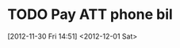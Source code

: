 #+FILETAGS: REFILE

* TODO Pay ATT phone bil
  :LOGBOOK:
  CLOCK: [2012-11-30 Fri 14:51]--[2012-11-30 Fri 14:52] =>  0:01
  :END:
[2012-11-30 Fri 14:51]
<2012-12-01 Sat>
